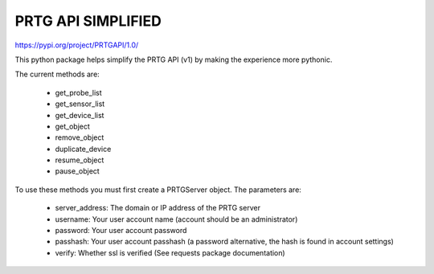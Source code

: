 PRTG API SIMPLIFIED
===================

https://pypi.org/project/PRTGAPI/1.0/

This python package helps simplify the PRTG API (v1) by making the experience more pythonic.

The current methods are:

    * get_probe_list
    * get_sensor_list
    * get_device_list
    * get_object
    * remove_object
    * duplicate_device
    * resume_object
    * pause_object

To use these methods you must first create a PRTGServer object.
The parameters are:

    * server_address: The domain or IP address of the PRTG server
    * username: Your user account name (account should be an administrator)
    * password: Your user account password
    * passhash: Your user account passhash (a password alternative, the hash is found in account settings)
    * verify: Whether ssl is verified (See requests package documentation)

